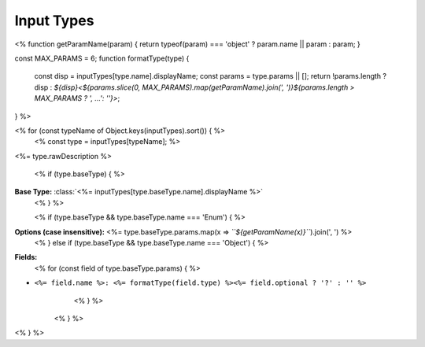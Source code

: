 Input Types
===========

<%
function getParamName(param) { return typeof(param) === 'object' ? param.name || param : param; }

const MAX_PARAMS = 6;
function formatType(type) {
    const disp = inputTypes[type.name].displayName;
    const params = type.params || [];
    return !params.length ? disp : `${disp}<${params.slice(0, MAX_PARAMS).map(getParamName).join(', ')}${params.length > MAX_PARAMS ? ', ...': ''}>`;
}
%>

<% for (const typeName of Object.keys(inputTypes).sort()) { %>
    <% const type = inputTypes[typeName]; %>
.. class:: <%= type.displayName %><% if (type.baseType) { %>(<%= formatType(type.baseType) %>)<% } %>

<%= type.rawDescription %>

    <% if (type.baseType) { %>
**Base Type:** :class:`<%= inputTypes[type.baseType.name].displayName %>`
    <% } %>

    <% if (type.baseType && type.baseType.name === 'Enum') { %>
**Options (case insensitive):** <%= type.baseType.params.map(x => `\`\`${getParamName(x)}\`\``).join(', ') %>
    <% } else if (type.baseType && type.baseType.name === 'Object') { %>
**Fields:**
        <% for (const field of type.baseType.params) { %>
- ``<%= field.name %>: <%= formatType(field.type) %><%= field.optional ? '?' : '' %>``
        <% } %>
    <% } %>
<% } %>

